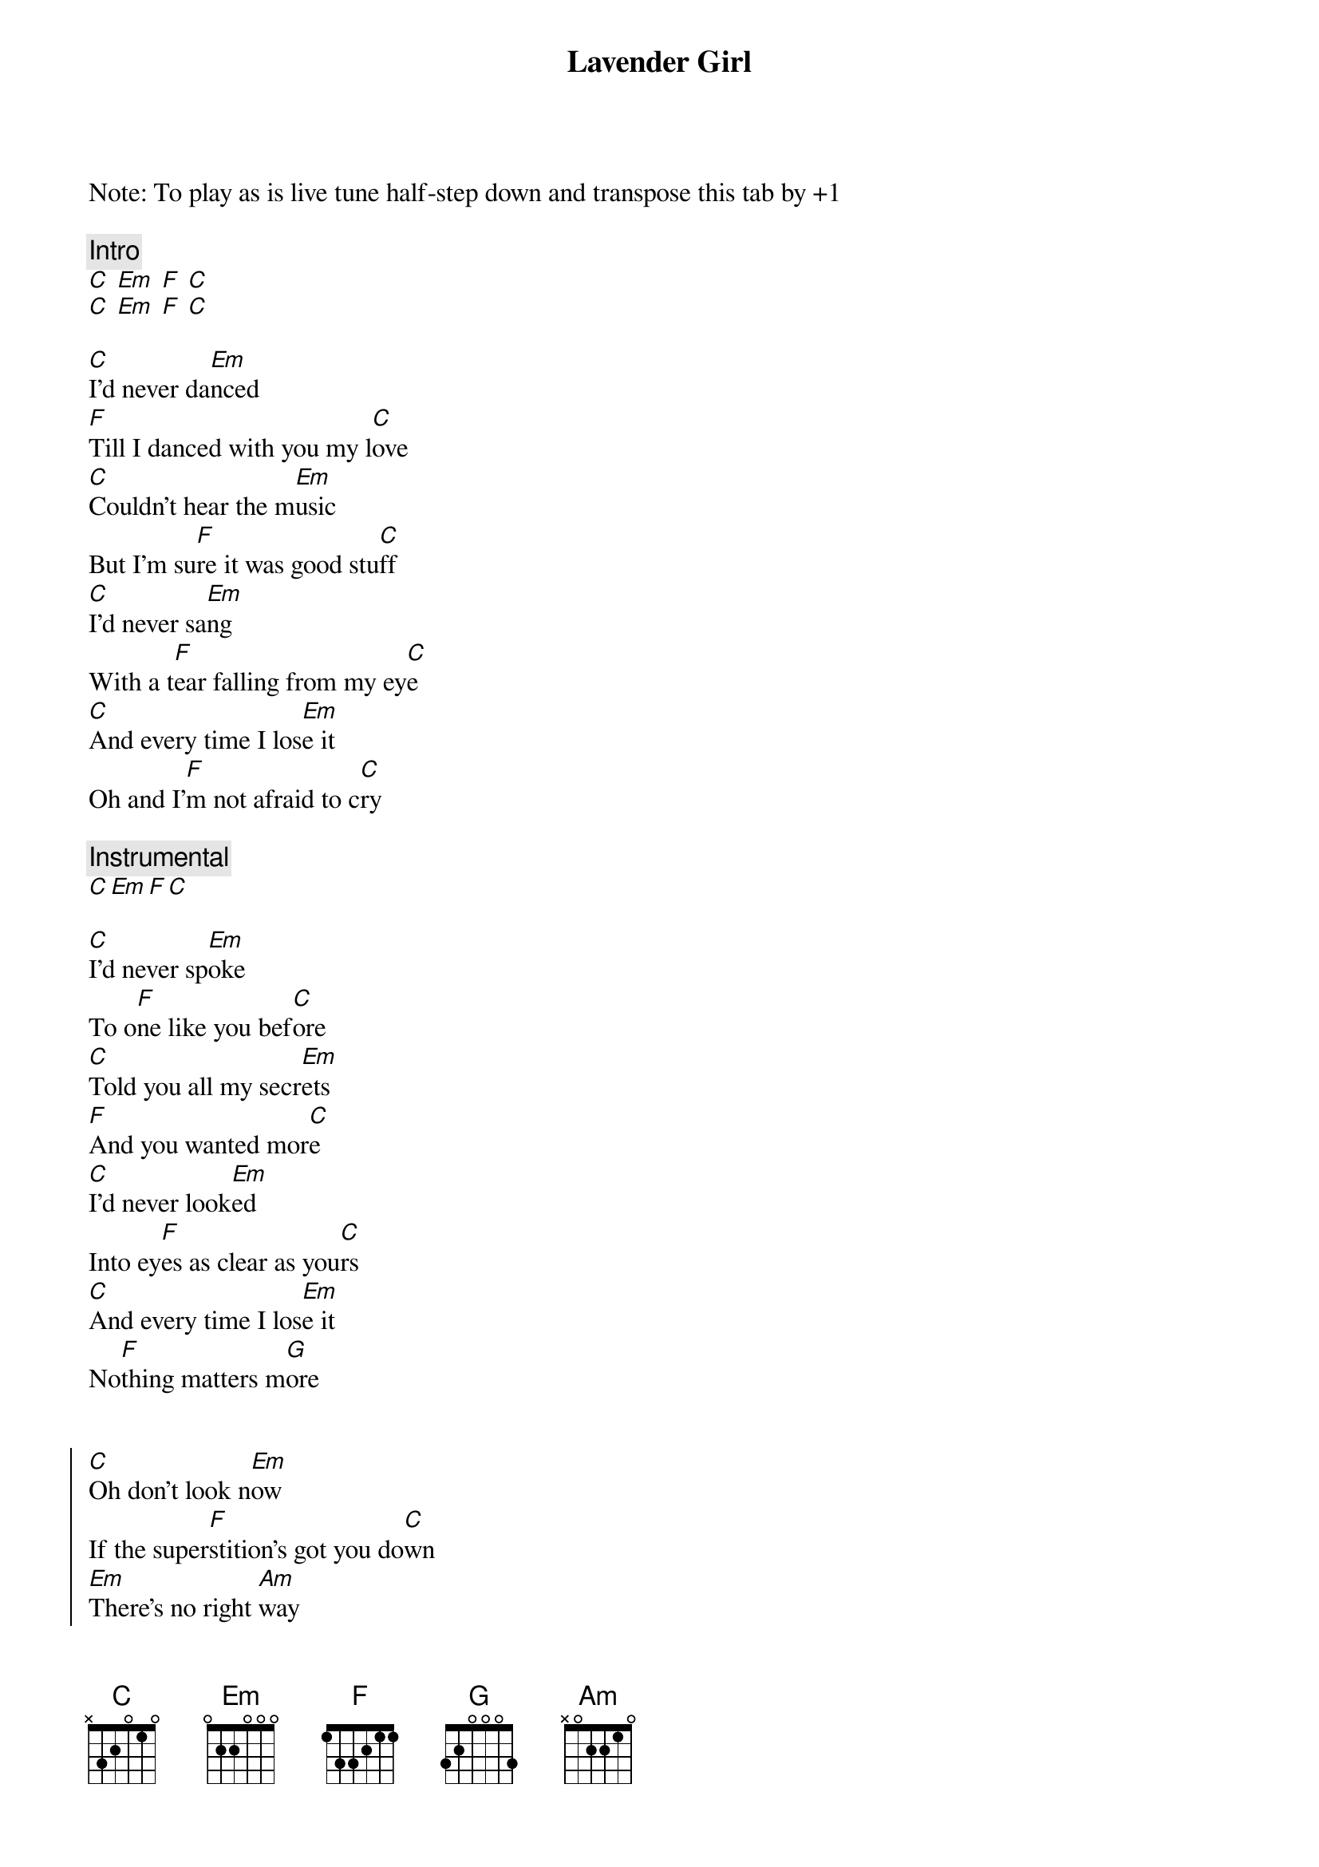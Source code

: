 {title: Lavender Girl}
{artist: Caamp}
{capo: 11}

Note: To play as is live tune half-step down and transpose this tab by +1

{comment: Intro}
[C] [Em] [F] [C]
[C] [Em] [F] [C]

{start_of_verse}
[C]I'd never da[Em]nced
[F]Till I danced with you my l[C]ove
[C]Couldn't hear the m[Em]usic
But I'm su[F]re it was good stu[C]ff
[C]I'd never sa[Em]ng
With a t[F]ear falling from my ey[C]e
[C]And every time I los[Em]e it
Oh and I'[F]m not afraid to c[C]ry
{end_of_verse}

{comment: Instrumental}
[C][Em][F][C]

{start_of_verse}
[C]I'd never sp[Em]oke
To o[F]ne like you bef[C]ore
[C]Told you all my secr[Em]ets
[F]And you wanted mor[C]e
[C]I'd never look[Em]ed
Into ey[F]es as clear as you[C]rs
[C]And every time I los[Em]e it
No[F]thing matters m[G]ore
{end_of_verse}


{start_of_chorus}
[C]Oh don't look n[Em]ow
If the super[F]stition's got you do[C]wn
[Em]Thеre's no right [Am]way
To get back to her hе[F]art, oh Lor[G]d
[C]Don't you worry 'bout h[Em]ow
But I [F]got it all figu[C]red out
[Em]They can take my n[Am]ame and take my [F]fame
[F]Lavender girl, take me back to the [G]start
{end_of_chorus}



{comment: Instrumental}
[C] [Em] [F] [C]
[Em] [Am] [F] [C]
[C] [Em] [F] [C]
[Em] [Am] [F] [G]

{start_of_chorus}
[C]Oh don't look [Em]now
If the super[F]stition's got you d[C]own
[Em]There's no right[Am]way
To get back to her he[F]art, oh Lor[G]d
[C]Don't you worry 'bout h[Em]ow
But I g[F]ot it all figured o[C]ut
[Em]They can take my [Am]name and take my fa[F]me
[F]Lavender girl, take me back to the
[F]Lavender girl, take me back to the
[F]Lavender girl, take me back to the start[F*]
{end_of_chorus}

Lavender girl, take me back in your heart
